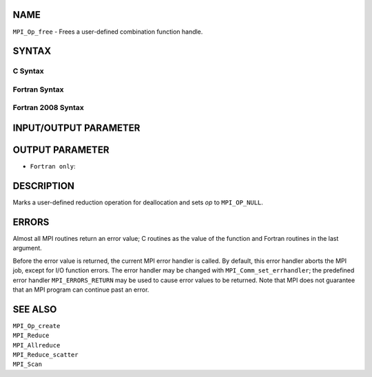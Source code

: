 NAME
----

``MPI_Op_free`` - Frees a user-defined combination function handle.

SYNTAX
------

C Syntax
~~~~~~~~

.. code-block:: c
   :linenos:

   #include <mpi.h>
   int MPI_Op_free(MPI_Op *op)

Fortran Syntax
~~~~~~~~~~~~~~

.. code-block:: fortran
   :linenos:

   USE MPI
   ! or the older form: INCLUDE 'mpif.h'
   MPI_OP_FREE(OP, IERROR)
   	INTEGER	OP, IERROR

Fortran 2008 Syntax
~~~~~~~~~~~~~~~~~~~

.. code-block:: fortran
   :linenos:

   USE mpi_f08
   MPI_Op_free(op, ierror)
   	TYPE(MPI_Op), INTENT(INOUT) :: op
   	INTEGER, OPTIONAL, INTENT(OUT) :: ierror

INPUT/OUTPUT PARAMETER
----------------------


OUTPUT PARAMETER
----------------

* ``Fortran only``: 

DESCRIPTION
-----------

Marks a user-defined reduction operation for deallocation and sets *op*
to ``MPI_OP_NULL``.

ERRORS
------

Almost all MPI routines return an error value; C routines as the value
of the function and Fortran routines in the last argument.

Before the error value is returned, the current MPI error handler is
called. By default, this error handler aborts the MPI job, except for
I/O function errors. The error handler may be changed with
``MPI_Comm_set_errhandler``; the predefined error handler ``MPI_ERRORS_RETURN``
may be used to cause error values to be returned. Note that MPI does not
guarantee that an MPI program can continue past an error.

SEE ALSO
--------

| ``MPI_Op_create``
| ``MPI_Reduce``
| ``MPI_Allreduce``
| ``MPI_Reduce_scatter``
| ``MPI_Scan``
